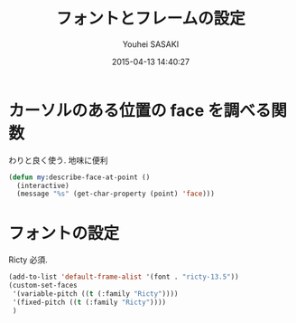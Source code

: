 # -*- mode: org; coding: utf-8-unix; indent-tabs-mode: nil -*-
#+TITLE: フォントとフレームの設定
#+AUTHOR: Youhei SASAKI
#+EMAIL: uwabami@gfd-dennou.org
#+DATE: 2015-04-13 14:40:27
#+LANG: ja
#+LAYOUT: page
#+CATEGORIES: cc-env emacs
#+PERMALINK: cc-env/emacs/frame_config.html
* カーソルのある位置の face を調べる関数
  わりと良く使う. 地味に便利
  #+BEGIN_SRC emacs-lisp
    (defun my:describe-face-at-point ()
      (interactive)
      (message "%s" (get-char-property (point) 'face)))
  #+END_SRC
* フォントの設定
  Ricty 必須.
  #+BEGIN_SRC emacs-lisp
    (add-to-list 'default-frame-alist '(font . "ricty-13.5"))
    (custom-set-faces
     '(variable-pitch ((t (:family "Ricty"))))
     '(fixed-pitch ((t (:family "Ricty"))))
     )
  #+END_SRC
